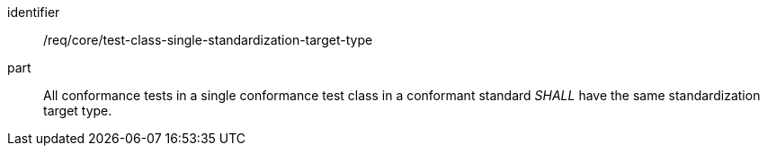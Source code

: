 [[req_test-class-single-standardization-target]]

[[req-5]]

[requirement]
====
[%metadata]
identifier:: /req/core/test-class-single-standardization-target-type
part:: All conformance tests in a single conformance test class in a conformant standard _SHALL_ have the same standardization target type.
====
